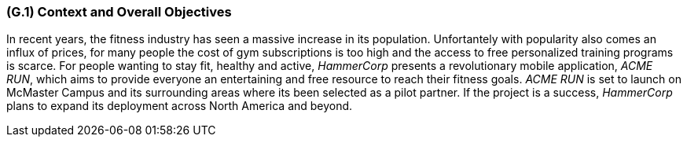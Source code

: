 [#g1,reftext=G.1]
=== (G.1) Context and Overall Objectives

ifdef::env-draft[]
TIP: _High-level view of the project: organizational context and reason for building a system. It explains why the project is needed, recalls the business context, and presents the general business objectives._  <<BM22>>
endif::[]

In recent years, the fitness industry has seen a massive increase in its population. 
Unfortantely with popularity also comes an influx of prices, 
for many people the cost of gym subscriptions is too high and the access to free personalized training programs is scarce. 
For people wanting to stay fit, healthy and active, 
_HammerCorp_ presents a revolutionary mobile application, _ACME RUN_, 
which aims to provide everyone an entertaining and free resource to reach their fitness goals. 
_ACME RUN_ is set to launch on McMaster Campus and its surrounding areas where its been selected as a pilot partner. If the project is a success,
_HammerCorp_ plans to expand its deployment across North America and beyond. 

